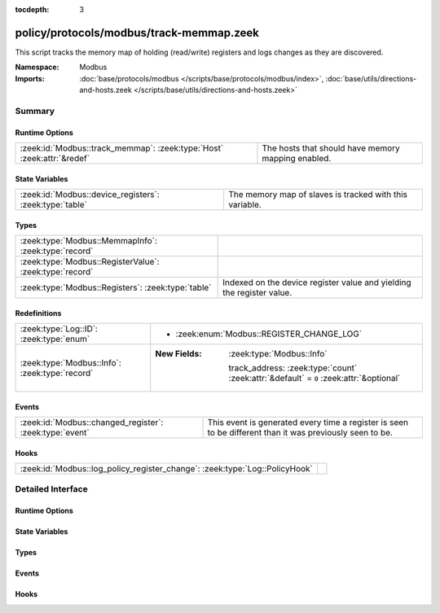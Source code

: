 :tocdepth: 3

policy/protocols/modbus/track-memmap.zeek
=========================================
.. zeek:namespace:: Modbus

This script tracks the memory map of holding (read/write) registers and logs
changes as they are discovered.

.. todo:: Not all register read and write functions are supported yet.

:Namespace: Modbus
:Imports: :doc:`base/protocols/modbus </scripts/base/protocols/modbus/index>`, :doc:`base/utils/directions-and-hosts.zeek </scripts/base/utils/directions-and-hosts.zeek>`

Summary
~~~~~~~
Runtime Options
###############
====================================================================== ==================================================
:zeek:id:`Modbus::track_memmap`: :zeek:type:`Host` :zeek:attr:`&redef` The hosts that should have memory mapping enabled.
====================================================================== ==================================================

State Variables
###############
======================================================= =======================================================
:zeek:id:`Modbus::device_registers`: :zeek:type:`table` The memory map of slaves is tracked with this variable.
======================================================= =======================================================

Types
#####
======================================================= =====================================================================
:zeek:type:`Modbus::MemmapInfo`: :zeek:type:`record`    
:zeek:type:`Modbus::RegisterValue`: :zeek:type:`record` 
:zeek:type:`Modbus::Registers`: :zeek:type:`table`      Indexed on the device register value and yielding the register value.
======================================================= =====================================================================

Redefinitions
#############
============================================== ========================================================================================
:zeek:type:`Log::ID`: :zeek:type:`enum`        
                                               
                                               * :zeek:enum:`Modbus::REGISTER_CHANGE_LOG`
:zeek:type:`Modbus::Info`: :zeek:type:`record` 
                                               
                                               :New Fields: :zeek:type:`Modbus::Info`
                                               
                                                 track_address: :zeek:type:`count` :zeek:attr:`&default` = ``0`` :zeek:attr:`&optional`
============================================== ========================================================================================

Events
######
======================================================= =====================================================================
:zeek:id:`Modbus::changed_register`: :zeek:type:`event` This event is generated every time a register is seen to be different
                                                        than it was previously seen to be.
======================================================= =====================================================================

Hooks
#####
=========================================================================== =
:zeek:id:`Modbus::log_policy_register_change`: :zeek:type:`Log::PolicyHook` 
=========================================================================== =


Detailed Interface
~~~~~~~~~~~~~~~~~~
Runtime Options
###############
.. zeek:id:: Modbus::track_memmap
   :source-code: policy/protocols/modbus/track-memmap.zeek 17 17

   :Type: :zeek:type:`Host`
   :Attributes: :zeek:attr:`&redef`
   :Default: ``ALL_HOSTS``

   The hosts that should have memory mapping enabled.

State Variables
###############
.. zeek:id:: Modbus::device_registers
   :source-code: policy/protocols/modbus/track-memmap.zeek 46 46

   :Type: :zeek:type:`table` [:zeek:type:`addr`] of :zeek:type:`Modbus::Registers`
   :Default: ``{}``

   The memory map of slaves is tracked with this variable.

Types
#####
.. zeek:type:: Modbus::MemmapInfo
   :source-code: policy/protocols/modbus/track-memmap.zeek 19 35

   :Type: :zeek:type:`record`


   .. zeek:field:: ts :zeek:type:`time` :zeek:attr:`&log`

      Timestamp for the detected register change.


   .. zeek:field:: uid :zeek:type:`string` :zeek:attr:`&log`

      Unique ID for the connection.


   .. zeek:field:: id :zeek:type:`conn_id` :zeek:attr:`&log`

      Connection ID.


   .. zeek:field:: register :zeek:type:`count` :zeek:attr:`&log`

      The device memory offset.


   .. zeek:field:: old_val :zeek:type:`count` :zeek:attr:`&log`

      The old value stored in the register.


   .. zeek:field:: new_val :zeek:type:`count` :zeek:attr:`&log`

      The new value stored in the register.


   .. zeek:field:: delta :zeek:type:`interval` :zeek:attr:`&log`

      The time delta between when the *old_val* and *new_val* were
      seen.



.. zeek:type:: Modbus::RegisterValue
   :source-code: policy/protocols/modbus/track-memmap.zeek 37 40

   :Type: :zeek:type:`record`


   .. zeek:field:: last_set :zeek:type:`time`


   .. zeek:field:: value :zeek:type:`count`



.. zeek:type:: Modbus::Registers
   :source-code: policy/protocols/modbus/track-memmap.zeek 43 43

   :Type: :zeek:type:`table` [:zeek:type:`count`] of :zeek:type:`Modbus::RegisterValue`

   Indexed on the device register value and yielding the register value.

Events
######
.. zeek:id:: Modbus::changed_register
   :source-code: policy/protocols/modbus/track-memmap.zeek 103 108

   :Type: :zeek:type:`event` (c: :zeek:type:`connection`, register: :zeek:type:`count`, old_val: :zeek:type:`count`, new_val: :zeek:type:`count`, delta: :zeek:type:`interval`)

   This event is generated every time a register is seen to be different
   than it was previously seen to be.

Hooks
#####
.. zeek:id:: Modbus::log_policy_register_change
   :source-code: policy/protocols/modbus/track-memmap.zeek 14 14

   :Type: :zeek:type:`Log::PolicyHook`



